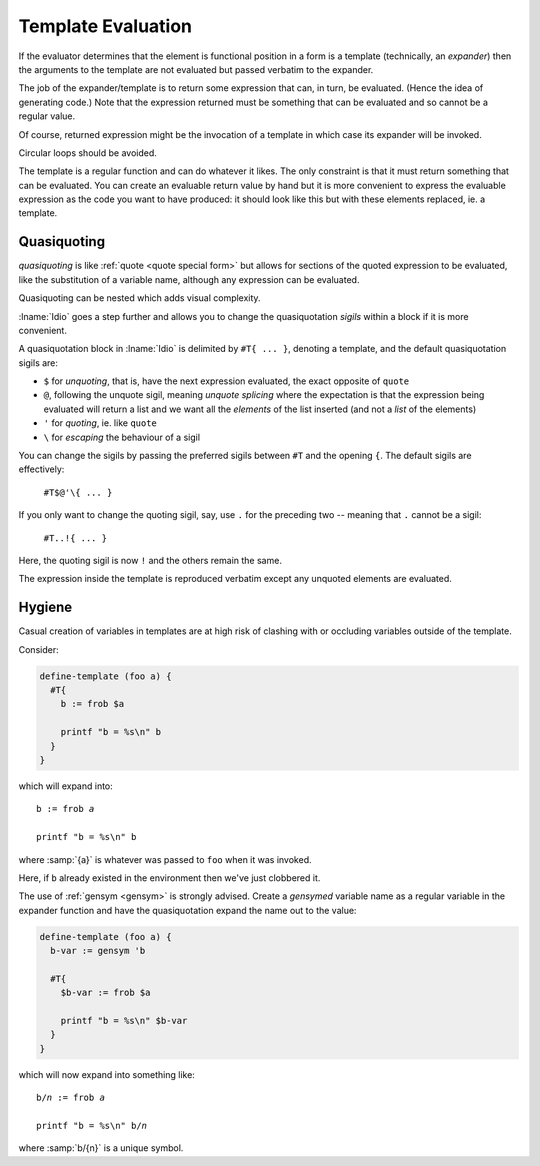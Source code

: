 Template Evaluation
-------------------

If the evaluator determines that the element is functional position in
a form is a template (technically, an *expander*) then the arguments
to the template are not evaluated but passed verbatim to the expander.

The job of the expander/template is to return some expression that
can, in turn, be evaluated.  (Hence the idea of generating code.)
Note that the expression returned must be something that can be
evaluated and so cannot be a regular value.

Of course, returned expression might be the invocation of a template
in which case its expander will be invoked.

Circular loops should be avoided.

The template is a regular function and can do whatever it likes.  The
only constraint is that it must return something that can be
evaluated.  You can create an evaluable return value by hand but it is
more convenient to express the evaluable expression as the code you
want to have produced: it should look like this but with these
elements replaced, ie. a template.

Quasiquoting
^^^^^^^^^^^^

*quasiquoting* is like :ref:`quote <quote special form>` but allows
for sections of the quoted expression to be evaluated, like the
substitution of a variable name, although any expression can be
evaluated.

Quasiquoting can be nested which adds visual complexity.

:lname:`Idio` goes a step further and allows you to change the
quasiquotation *sigils* within a block if it is more convenient.

A quasiquotation block in :lname:`Idio` is delimited by ``#T{ ... }``,
denoting a template, and the default quasiquotation sigils are:

* ``$`` for *unquoting*, that is, have the next expression evaluated,
  the exact opposite of ``quote``

* ``@``, following the unquote sigil, meaning *unquote splicing* where
  the expectation is that the expression being evaluated will return a
  list and we want all the *elements* of the list inserted (and not a
  *list* of the elements)

* ``'`` for *quoting*, ie. like ``quote``

* ``\`` for *escaping* the behaviour of a sigil

You can change the sigils by passing the preferred sigils between
``#T`` and the opening ``{``.  The default sigils are effectively:

    ``#T$@'\{ ... }``

If you only want to change the quoting sigil, say, use ``.`` for the
preceding two -- meaning that ``.`` cannot be a sigil:

    ``#T..!{ ... }``

Here, the quoting sigil is now ``!`` and the others remain the same.

The expression inside the template is reproduced verbatim except any
unquoted elements are evaluated.

Hygiene
^^^^^^^

Casual creation of variables in templates are at high risk of clashing
with or occluding variables outside of the template.

Consider:

.. code-block:: idio

   define-template (foo a) {
     #T{
       b := frob $a

       printf "b = %s\n" b
     }
   }

which will expand into:
   
.. parsed-literal::

   b := frob *a*

   printf "b = %s\\n" b

where :samp:`{a}` is whatever was passed to ``foo`` when it was
invoked.

Here, if ``b`` already existed in the environment then we've just
clobbered it.

The use of :ref:`gensym <gensym>` is strongly advised.  Create a
*gensymed* variable name as a regular variable in the expander
function and have the quasiquotation expand the name out to the value:

.. code-block:: idio

   define-template (foo a) {
     b-var := gensym 'b

     #T{
       $b-var := frob $a

       printf "b = %s\n" $b-var
     }
   }

which will now expand into something like:
   
.. parsed-literal::

   b/*n* := frob *a*

   printf "b = %s\\n" b/*n*

where :samp:`b/{n}` is a unique symbol.

